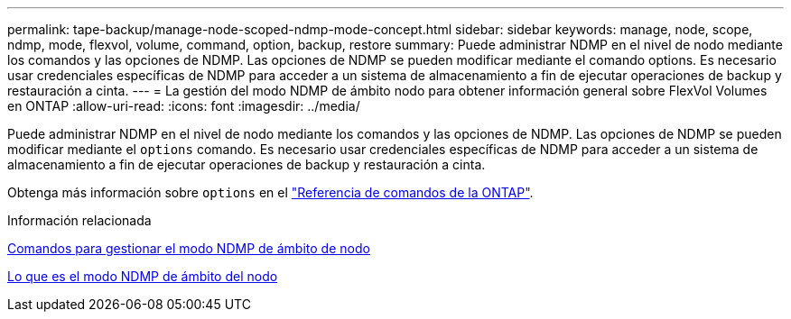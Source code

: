 ---
permalink: tape-backup/manage-node-scoped-ndmp-mode-concept.html 
sidebar: sidebar 
keywords: manage, node, scope, ndmp, mode, flexvol, volume, command, option, backup, restore 
summary: Puede administrar NDMP en el nivel de nodo mediante los comandos y las opciones de NDMP. Las opciones de NDMP se pueden modificar mediante el comando options. Es necesario usar credenciales específicas de NDMP para acceder a un sistema de almacenamiento a fin de ejecutar operaciones de backup y restauración a cinta. 
---
= La gestión del modo NDMP de ámbito nodo para obtener información general sobre FlexVol Volumes en ONTAP
:allow-uri-read: 
:icons: font
:imagesdir: ../media/


[role="lead"]
Puede administrar NDMP en el nivel de nodo mediante los comandos y las opciones de NDMP. Las opciones de NDMP se pueden modificar mediante el `options` comando. Es necesario usar credenciales específicas de NDMP para acceder a un sistema de almacenamiento a fin de ejecutar operaciones de backup y restauración a cinta.

Obtenga más información sobre `options` en el link:https://docs.netapp.com/us-en/ontap-cli/search.html?q=options["Referencia de comandos de la ONTAP"^].

.Información relacionada
xref:commands-manage-node-scoped-ndmp-reference.adoc[Comandos para gestionar el modo NDMP de ámbito de nodo]

xref:node-scoped-ndmp-mode-concept.adoc[Lo que es el modo NDMP de ámbito del nodo]
